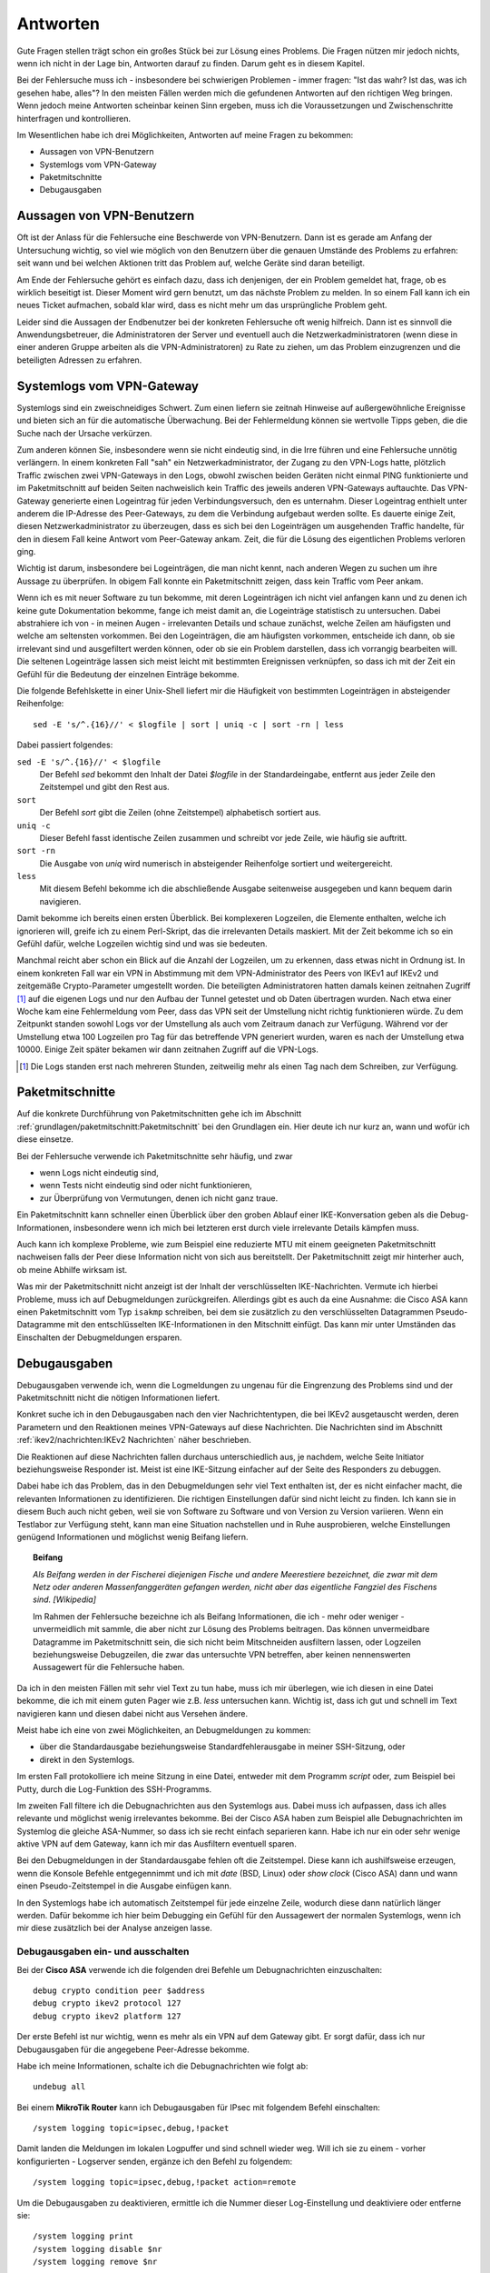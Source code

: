 
Antworten
=========

Gute Fragen stellen trägt schon ein großes Stück bei zur Lösung eines
Problems. Die Fragen nützen mir jedoch nichts, wenn ich nicht in der
Lage bin, Antworten darauf zu finden.
Darum geht es in diesem Kapitel.

Bei der Fehlersuche muss ich
- insbesondere bei schwierigen Problemen - immer fragen:
"Ist das wahr? Ist das, was ich gesehen habe, alles"?
In den meisten Fällen werden mich die gefundenen Antworten auf den richtigen Weg bringen.
Wenn jedoch meine Antworten scheinbar keinen Sinn ergeben,
muss ich die Voraussetzungen und Zwischenschritte hinterfragen und kontrollieren.

Im Wesentlichen habe ich drei Möglichkeiten,
Antworten auf meine Fragen zu bekommen:

* Aussagen von VPN-Benutzern
* Systemlogs vom VPN-Gateway
* Paketmitschnitte
* Debugausgaben

Aussagen von VPN-Benutzern
--------------------------

Oft ist der Anlass für die Fehlersuche eine Beschwerde von VPN-Benutzern.
Dann ist es gerade am Anfang der Untersuchung wichtig,
so viel wie möglich von den Benutzern
über die genauen Umstände des Problems zu erfahren:
seit wann und bei welchen Aktionen tritt das Problem auf,
welche Geräte sind daran beteiligt.

Am Ende der Fehlersuche gehört es einfach dazu,
dass ich denjenigen, der ein Problem gemeldet hat,
frage, ob es wirklich beseitigt ist.
Dieser Moment wird gern benutzt, um das nächste Problem zu melden.
In so einem Fall kann ich ein neues Ticket aufmachen,
sobald klar wird, dass es nicht mehr um das ursprüngliche Problem geht.

Leider sind die Aussagen der Endbenutzer
bei der konkreten Fehlersuche oft wenig hilfreich.
Dann ist es sinnvoll die Anwendungsbetreuer,
die Administratoren der Server
und eventuell auch die Netzwerkadministratoren
(wenn diese in einer anderen Gruppe arbeiten als die VPN-Administratoren)
zu Rate zu ziehen,
um das Problem einzugrenzen und die beteiligten Adressen zu erfahren.

Systemlogs vom VPN-Gateway
--------------------------

Systemlogs sind ein zweischneidiges Schwert. Zum einen liefern sie
zeitnah Hinweise auf außergewöhnliche Ereignisse und bieten sich an für
die automatische Überwachung.
Bei der Fehlermeldung können sie wertvolle Tipps geben,
die die Suche nach der Ursache verkürzen.

Zum anderen können Sie, insbesondere wenn sie nicht eindeutig sind, in
die Irre führen und eine Fehlersuche unnötig verlängern.
In einem konkreten Fall "sah" ein Netzwerkadministrator,
der Zugang zu den VPN-Logs hatte,
plötzlich Traffic zwischen zwei VPN-Gateways in den Logs,
obwohl zwischen beiden Geräten nicht einmal PING funktionierte
und im Paketmitschnitt auf beiden Seiten nachweislich
kein Traffic des jeweils anderen VPN-Gateways auftauchte.
Das VPN-Gateway generierte einen Logeintrag für jeden Verbindungsversuch,
den es unternahm.
Dieser Logeintrag enthielt unter anderem
die IP-Adresse des Peer-Gateways,
zu dem die Verbindung aufgebaut werden sollte.
Es dauerte einige Zeit, diesen Netzwerkadministrator zu überzeugen,
dass es sich bei den Logeinträgen um ausgehenden Traffic handelte,
für den in diesem Fall keine Antwort vom Peer-Gateway ankam.
Zeit, die für die Lösung des eigentlichen Problems verloren ging.

Wichtig ist darum, insbesondere bei Logeinträgen, die man nicht kennt,
nach anderen Wegen zu suchen um ihre Aussage zu überprüfen.
In obigem Fall konnte ein Paketmitschnitt zeigen,
dass kein Traffic vom Peer ankam.

Wenn ich es mit neuer Software zu tun bekomme,
mit deren Logeinträgen ich nicht viel anfangen kann
und zu denen ich keine gute Dokumentation bekomme,
fange ich meist damit an,
die Logeinträge statistisch zu untersuchen.
Dabei abstrahiere ich von - in meinen Augen - irrelevanten Details
und schaue zunächst,
welche Zeilen am häufigsten und welche am seltensten vorkommen.
Bei den Logeinträgen, die am häufigsten vorkommen,
entscheide ich dann,
ob sie irrelevant sind und ausgefiltert werden können,
oder ob sie ein Problem darstellen, dass ich vorrangig bearbeiten will.
Die seltenen Logeinträge
lassen sich meist leicht mit bestimmten Ereignissen verknüpfen,
so dass ich mit der Zeit ein Gefühl
für die Bedeutung der einzelnen Einträge bekomme.

.. index:: Log-Statistiken, sed, sort, uniq, less

Die folgende Befehlskette in einer Unix-Shell liefert mir die Häufigkeit
von bestimmten Logeinträgen in absteigender Reihenfolge::

  sed -E 's/^.{16}//' < $logfile | sort | uniq -c | sort -rn | less

Dabei passiert folgendes:

``sed -E 's/^.{16}//' < $logfile``
  Der Befehl *sed* bekommt den Inhalt der Datei *$logfile* in der
  Standardeingabe,
  entfernt aus jeder Zeile den Zeitstempel und gibt den Rest aus.

``sort``
  Der Befehl *sort* gibt die Zeilen (ohne Zeitstempel) alphabetisch
  sortiert aus.

``uniq -c``
  Dieser Befehl fasst identische Zeilen zusammen und schreibt vor jede
  Zeile, wie häufig sie auftritt.

``sort -rn``
  Die Ausgabe von *uniq* wird numerisch in absteigender Reihenfolge
  sortiert und weitergereicht.

``less``
  Mit diesem Befehl bekomme ich die abschließende Ausgabe seitenweise
  ausgegeben und kann bequem darin navigieren.

Damit bekomme ich bereits einen ersten Überblick.
Bei komplexeren Logzeilen,
die Elemente enthalten, welche ich ignorieren will,
greife ich zu einem Perl-Skript,
das die irrelevanten Details maskiert.
Mit der Zeit bekomme ich so ein Gefühl dafür,
welche Logzeilen wichtig sind und was sie bedeuten.

Manchmal reicht aber schon ein Blick auf die Anzahl der Logzeilen,
um zu erkennen, dass etwas nicht in Ordnung ist. In einem konkreten Fall
war ein VPN in Abstimmung mit dem VPN-Administrator des Peers von IKEv1
auf IKEv2 und zeitgemäße Crypto-Parameter umgestellt worden.
Die beteiligten Administratoren hatten damals
keinen zeitnahen Zugriff [#]_ auf die eigenen Logs
und nur den Aufbau der Tunnel getestet und ob Daten übertragen wurden.
Nach etwa einer Woche kam eine Fehlermeldung vom
Peer, dass das VPN seit der Umstellung nicht richtig funktionieren
würde. Zu dem Zeitpunkt standen sowohl Logs vor der Umstellung als auch
vom Zeitraum danach zur Verfügung.
Während vor der Umstellung etwa 100 Logzeilen pro Tag
für das betreffende VPN generiert wurden,
waren es nach der Umstellung etwa 10000.
Einige Zeit später bekamen wir dann zeitnahen Zugriff auf die VPN-Logs.

.. [#] Die Logs standen erst nach mehreren Stunden,
   zeitweilig mehr als einen Tag nach dem Schreiben,
   zur Verfügung.

Paketmitschnitte
----------------

Auf die konkrete Durchführung von Paketmitschnitten gehe ich im Abschnitt
:ref:`grundlagen/paketmitschnitt:Paketmitschnitt` bei den Grundlagen ein.
Hier deute ich nur kurz an,
wann und wofür ich diese einsetze.

Bei der Fehlersuche verwende ich Paketmitschnitte sehr häufig, und zwar

* wenn Logs nicht eindeutig sind,
* wenn Tests nicht eindeutig sind oder nicht funktionieren,
* zur Überprüfung von Vermutungen, denen ich nicht ganz traue.

Ein Paketmitschnitt kann schneller einen Überblick über den groben
Ablauf einer IKE-Konversation geben als die Debug-Informationen,
insbesondere wenn ich mich bei letzteren erst durch viele irrelevante
Details kämpfen muss.

Auch kann ich komplexe Probleme, wie zum Beispiel eine reduzierte MTU
mit einem geeigneten Paketmitschnitt nachweisen falls der Peer diese
Information nicht von sich aus bereitstellt. Der Paketmitschnitt zeigt
mir hinterher auch, ob meine Abhilfe wirksam ist.

Was mir der Paketmitschnitt nicht anzeigt ist der Inhalt der
verschlüsselten IKE-Nachrichten. Vermute ich hierbei Probleme, muss ich
auf Debugmeldungen zurückgreifen.
Allerdings gibt es auch da eine Ausnahme:
die Cisco ASA kann einen Paketmitschnitt vom Typ ``isakmp`` schreiben,
bei dem sie zusätzlich zu den verschlüsselten Datagrammen
Pseudo-Datagramme mit den entschlüsselten IKE-Informationen in den
Mitschnitt einfügt.
Das kann mir unter Umständen das Einschalten der Debugmeldungen ersparen.

Debugausgaben
-------------

Debugausgaben verwende ich,
wenn die Logmeldungen zu ungenau für die Eingrenzung des Problems sind
und der Paketmitschnitt nicht die nötigen Informationen liefert.

Konkret suche ich in den Debugausgaben nach den vier Nachrichtentypen,
die bei IKEv2 ausgetauscht werden, deren Parametern und den Reaktionen
meines VPN-Gateways auf diese Nachrichten. Die Nachrichten sind im
Abschnitt :ref:`ikev2/nachrichten:IKEv2 Nachrichten` näher beschrieben.

.. index:: Initiator

Die Reaktionen auf diese Nachrichten fallen
durchaus unterschiedlich aus, je nachdem, welche Seite Initiator
beziehungsweise Responder ist. Meist ist eine IKE-Sitzung einfacher auf
der Seite des Responders zu debuggen.

Dabei habe ich das Problem,
das in den Debugmeldungen sehr viel Text enthalten ist,
der es nicht einfacher macht,
die relevanten Informationen zu identifizieren.
Die richtigen Einstellungen dafür sind nicht leicht zu finden.
Ich kann sie in diesem Buch auch nicht geben,
weil sie von Software zu Software und von Version zu Version variieren.
Wenn ein Testlabor zur Verfügung steht,
kann man eine Situation nachstellen
und in Ruhe ausprobieren,
welche Einstellungen genügend Informationen
und möglichst wenig Beifang liefern.

.. topic:: Beifang

   .. index:: ! Beifang

   *Als Beifang werden in der Fischerei diejenigen Fische und andere
   Meerestiere bezeichnet, die zwar mit dem Netz oder anderen
   Massenfanggeräten gefangen werden, nicht aber das eigentliche
   Fangziel des Fischens sind. [Wikipedia]*

   Im Rahmen der Fehlersuche bezeichne ich als Beifang Informationen,
   die ich - mehr oder weniger - unvermeidlich mit sammle, die aber nicht
   zur Lösung des Problems beitragen. Das können unvermeidbare Datagramme
   im Paketmitschnitt sein, die sich nicht beim Mitschneiden ausfiltern
   lassen, oder Logzeilen beziehungsweise Debugzeilen, die zwar das
   untersuchte VPN betreffen, aber keinen nennenswerten Aussagewert für
   die Fehlersuche haben.

Da ich in den meisten Fällen mit sehr viel Text zu tun habe,
muss ich mir überlegen, wie ich diesen in eine Datei bekomme,
die ich mit einem guten Pager wie z.B. *less* untersuchen kann.
Wichtig ist,
dass ich gut und schnell im Text navigieren kann
und diesen dabei nicht aus Versehen ändere.

Meist habe ich eine von zwei Möglichkeiten, an Debugmeldungen zu kommen:

* über die Standardausgabe beziehungsweise Standardfehlerausgabe in
  meiner SSH-Sitzung, oder
* direkt in den Systemlogs.

Im ersten Fall protokolliere ich meine Sitzung in eine Datei, entweder
mit dem Programm *script* oder, zum Beispiel bei Putty, durch die
Log-Funktion des SSH-Programms.

.. raw:: latex

   \clearpage

Im zweiten Fall filtere ich die Debugnachrichten aus den Systemlogs aus.
Dabei muss ich aufpassen, dass ich alles relevante und möglichst wenig
irrelevantes bekomme. Bei der Cisco ASA haben zum Beispiel alle
Debugnachrichten im Systemlog die gleiche ASA-Nummer, so dass ich sie
recht einfach separieren kann.
Habe ich nur ein oder sehr wenige aktive VPN auf dem Gateway,
kann ich mir das Ausfiltern eventuell sparen.

.. index:: BSD

Bei den Debugmeldungen in der Standardausgabe fehlen oft die
Zeitstempel. Diese kann ich aushilfsweise erzeugen, wenn die Konsole
Befehle entgegennimmt und ich mit *date* (BSD, Linux) oder *show clock*
(Cisco ASA) dann und wann einen Pseudo-Zeitstempel in die Ausgabe
einfügen kann.

In den Systemlogs habe ich automatisch Zeitstempel für jede einzelne
Zeile, wodurch diese dann natürlich länger werden. Dafür bekomme ich
hier beim Debugging ein Gefühl für den Aussagewert der normalen
Systemlogs,
wenn ich mir diese zusätzlich bei der Analyse anzeigen lasse.

Debugausgaben ein- und ausschalten
..................................

.. index:: Cisco ASA

Bei der **Cisco ASA** verwende ich die folgenden drei Befehle um
Debugnachrichten einzuschalten::

  debug crypto condition peer $address
  debug crypto ikev2 protocol 127
  debug crypto ikev2 platform 127

Der erste Befehl ist nur wichtig,
wenn es mehr als ein VPN auf dem Gateway gibt.
Er sorgt dafür,
dass ich nur Debugausgaben für die angegebene Peer-Adresse bekomme.

Habe ich meine Informationen, schalte ich die Debugnachrichten wie folgt
ab::

  undebug all

.. index:: MikroTik

Bei einem **MikroTik Router** kann ich
Debugausgaben für IPsec mit folgendem Befehl einschalten::

  /system logging topic=ipsec,debug,!packet

Damit landen die Meldungen im lokalen Logpuffer
und sind schnell wieder weg.
Will ich sie zu einem - vorher konfigurierten - Logserver senden,
ergänze ich den Befehl zu folgendem::

  /system logging topic=ipsec,debug,!packet action=remote

Um die Debugausgaben zu deaktivieren,
ermittle ich die Nummer dieser Log-Einstellung
und deaktiviere oder entferne sie::

  /system logging print
  /system logging disable $nr
  /system logging remove $nr

.. index:: StrongSwan

Bei **StrongSwan** kann ich die Menge der Debugausgaben mit folgendem Befehl
steuern::

  ipsec stroke loglevel ike $loglevel

Mehr Informationen zu Loglevel und Nachrichtenquellen
finde ich im StrongSwan Wiki
:cite:`StrongSwanLoggerConfiguration`.


